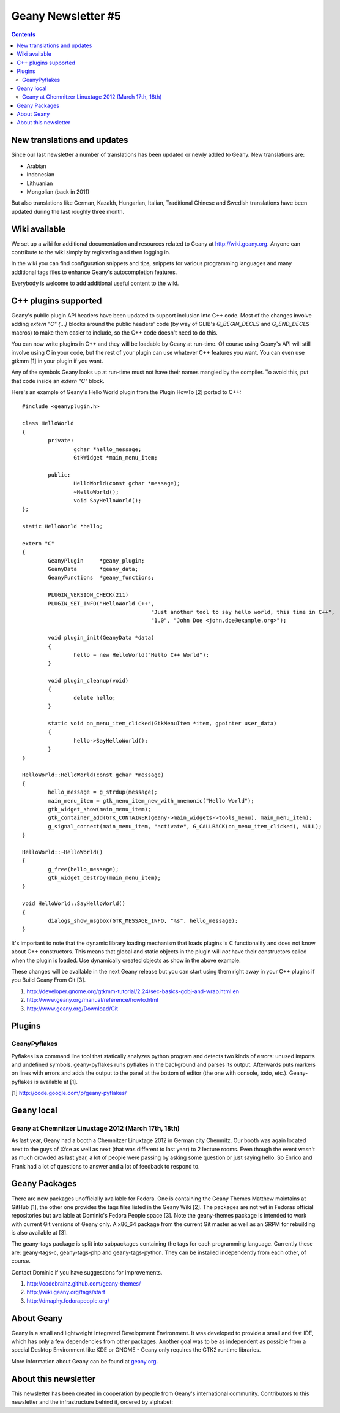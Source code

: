Geany Newsletter #5
-------------------

.. contents::


New translations and updates
============================

Since our last newsletter a number of translations has been updated
or newly added to Geany. New translations are:

* Arabian
* Indonesian
* Lithuanian
* Mongolian (back in 2011)

But also translations like German, Kazakh, Hungarian, Italian,
Traditional Chinese and Swedish translations have been updated
during the last roughly three month.


Wiki available
==============

We set up a wiki for additional documentation and resources related to Geany
at http://wiki.geany.org. Anyone can contribute to the wiki simply by
registering and then logging in.

In the wiki you can find configuration snippets and tips, snippets for
various programming languages and many additional tags files to enhance
Geany's autocompletion features.

Everybody is welcome to add additional useful content to the wiki.


C++ plugins supported
=====================

Geany's public plugin API headers have been updated to support inclusion into
C++ code. Most of the changes involve adding `extern "C" {...}` blocks around
the public headers' code (by way of GLIB's `G_BEGIN_DECLS` and `G_END_DECLS`
macros) to make them easier to include, so the C++ code doesn't need to do this.

You can now write plugins in C++ and they will be loadable by Geany at run-time.
Of course using Geany's API will still involve using C in your code, but the
rest of your plugin can use whatever C++ features you want. You can even use
gtkmm [1] in your plugin if you want.

Any of the symbols Geany looks up at run-time must not have their names mangled
by the compiler. To avoid this, put that code inside an `extern "C"` block.

Here's an example of Geany's Hello World plugin from the Plugin HowTo [2] ported
to C++::

	#include <geanyplugin.h>

	class HelloWorld
	{
		private:
			gchar *hello_message;
			GtkWidget *main_menu_item;

		public:
			HelloWorld(const gchar *message);
			~HelloWorld();
			void SayHelloWorld();
	};

	static HelloWorld *hello;

	extern "C"
	{
		GeanyPlugin     *geany_plugin;
		GeanyData       *geany_data;
		GeanyFunctions  *geany_functions;

		PLUGIN_VERSION_CHECK(211)
		PLUGIN_SET_INFO("HelloWorld C++",
						"Just another tool to say hello world, this time in C++",
						"1.0", "John Doe <john.doe@example.org>");

		void plugin_init(GeanyData *data)
		{
			hello = new HelloWorld("Hello C++ World");
		}

		void plugin_cleanup(void)
		{
			delete hello;
		}

		static void on_menu_item_clicked(GtkMenuItem *item, gpointer user_data)
		{
			hello->SayHelloWorld();
		}
	}

	HelloWorld::HelloWorld(const gchar *message)
	{
		hello_message = g_strdup(message);
		main_menu_item = gtk_menu_item_new_with_mnemonic("Hello World");
		gtk_widget_show(main_menu_item);
		gtk_container_add(GTK_CONTAINER(geany->main_widgets->tools_menu), main_menu_item);
		g_signal_connect(main_menu_item, "activate", G_CALLBACK(on_menu_item_clicked), NULL);
	}

	HelloWorld::~HelloWorld()
	{
		g_free(hello_message);
		gtk_widget_destroy(main_menu_item);
	}

	void HelloWorld::SayHelloWorld()
	{
		dialogs_show_msgbox(GTK_MESSAGE_INFO, "%s", hello_message);
	}

It's important to note that the dynamic library loading mechanism that loads
plugins is C functionality and does not know about C++ constructors. This means
that global and static objects in the plugin will *not* have their constructors
called when the plugin is loaded. Use dynamically created objects as show in the
above example.

These changes will be available in the next Geany release but you can start using
them right away in your C++ plugins if you Build Geany From Git [3].

1. http://developer.gnome.org/gtkmm-tutorial/2.24/sec-basics-gobj-and-wrap.html.en
2. http://www.geany.org/manual/reference/howto.html
3. http://www.geany.org/Download/Git


Plugins
=======

GeanyPyflakes
*************

Pyflakes is a command line tool that statically analyzes python
program and detects two kinds of errors: unused imports and undefined
symbols. geany-pyflakes runs pyflakes in the background and parses its
output. Afterwards puts markers on lines with errors and adds the
output to the panel at the bottom of editor (the one with console,
todo, etc.). Geany-pyflakes is available at [1].


[1] http://code.google.com/p/geany-pyflakes/


Geany local
===========

Geany at Chemnitzer Linuxtage 2012 (March 17th, 18th)
*****************************************************

As last year, Geany had a booth a Chemnitzer Linuxtage 2012 in
German city Chemnitz. Our booth was again located next to the guys
of Xfce as well as next (that was different to last year) to 2
lecture rooms. Even though the event wasn't as much crowded as last
year, a lot of people were passing by asking some question or just
saying hello. So Enrico and Frank had a lot of questions to answer
and a lot of feedback to respond to.



Geany Packages
==============

There are new packages unofficially available for Fedora. One is containing
the Geany Themes Matthew maintains at GitHub [1], the other one provides the
tags files listed in the Geany Wiki [2]. The packages are not yet in Fedoras
official repositories but available at Dominic's Fedora People space [3].
Note the geany-themes package is intended to work with current Git versions
of Geany only. A x86_64 package from the current Git master as well as an
SRPM for rebuilding is also available at [3].

The geany-tags package is split into subpackages containing the tags for
each programming language. Currently these are: geany-tags-c, geany-tags-php
and geany-tags-python. They can be installed independently from each other,
of course.

Contact Dominic if you have suggestions for improvements.


1. http://codebrainz.github.com/geany-themes/
2. http://wiki.geany.org/tags/start
3. http://dmaphy.fedorapeople.org/


About Geany
===========

Geany is a small and lightweight Integrated Development Environment.
It was developed to provide a small and fast IDE, which has only a
few dependencies from other packages. Another goal was to be as
independent as possible from a special Desktop Environment like KDE
or GNOME - Geany only requires the GTK2 runtime libraries.

More information about Geany can be found at
`geany.org <http://www.geany.org/>`_.


About this newsletter
=====================

This newsletter has been created in cooperation by people from Geany's
international community. Contributors to this newsletter and the
infrastructure behind it, ordered by alphabet:
